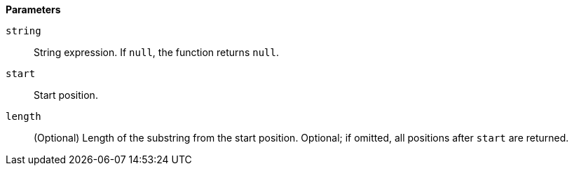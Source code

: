 // This is generated by ESQL's AbstractFunctionTestCase. Do no edit it. See ../README.md for how to regenerate it.

*Parameters*

`string`::
String expression. If `null`, the function returns `null`.

`start`::
Start position.

`length`::
(Optional) Length of the substring from the start position. Optional; if omitted, all positions after `start` are returned.
